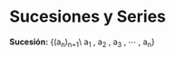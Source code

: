 #+BEGIN_COMMENT
.. title: Series y Sucesiones
.. slug: series-y-sucesiones
.. date: 2017-10-15 22:38:12 UTC+02:00
.. tags: cálculo,
.. category: 
.. link: 
.. description: 
.. type: text
#+END_COMMENT


* Sucesiones y Series
*Sucesión:* {(a_n)_{n=1}\ a_1 , a_2 , a_3 , \cdots , a_n}
